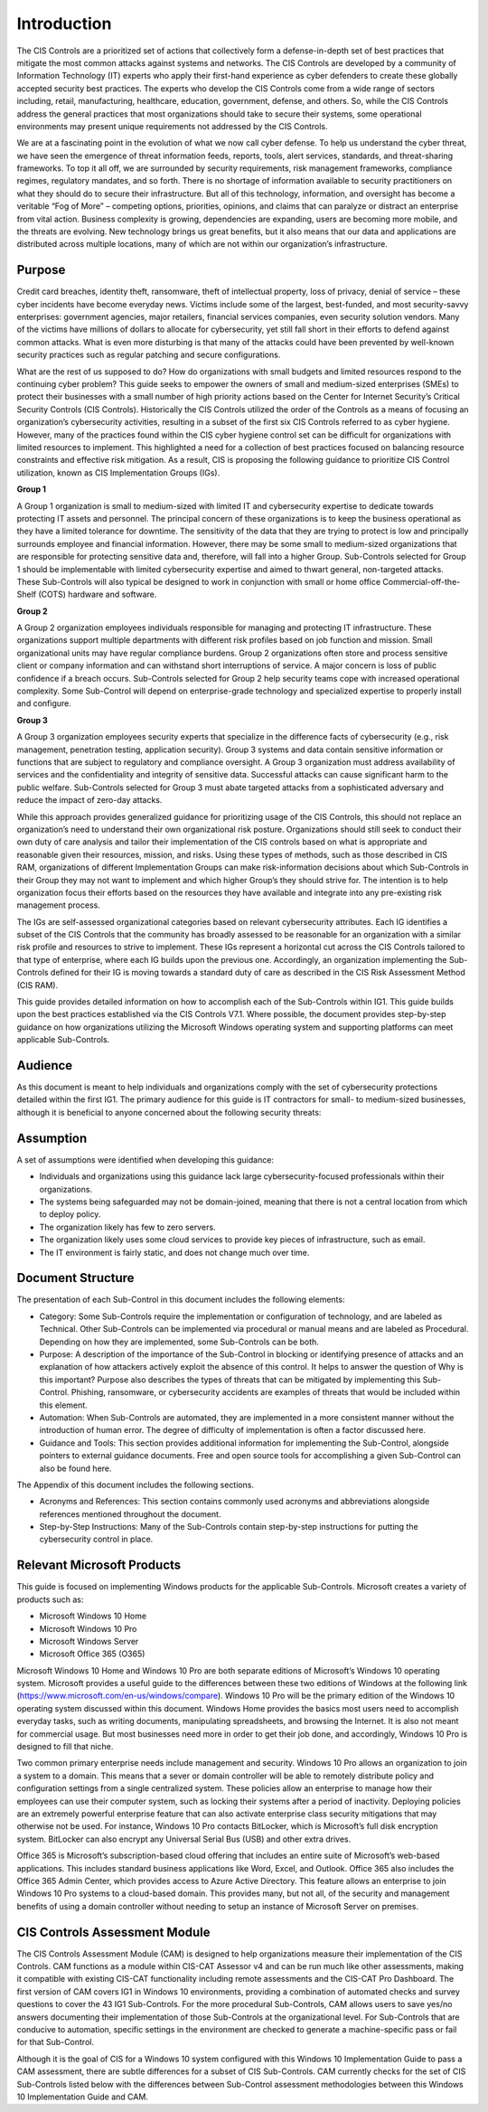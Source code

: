 Introduction 
================================
The CIS Controls are a prioritized set of actions that collectively form a defense-in-depth set of best practices that mitigate the most common attacks against systems and networks. The CIS Controls are developed by a community of Information Technology (IT) experts who apply their first-hand experience as cyber defenders to create these globally accepted security best practices. The experts who develop the CIS Controls come from a wide range of sectors including, retail, manufacturing, healthcare, education, government, defense, and others. So, while the CIS Controls address the general practices that most organizations should take to secure their systems, some operational environments may present unique requirements not addressed by the CIS Controls. 

We are at a fascinating point in the evolution of what we now call cyber defense. To help us understand the cyber threat, we have seen the emergence of threat information feeds, reports, tools, alert services, standards, and threat-sharing frameworks. To top it all off, we are surrounded by security requirements, risk management frameworks, compliance regimes, regulatory mandates, and so forth. There is no shortage of information available to security practitioners on what they should do to secure their infrastructure. But all of this technology, information, and oversight has become a veritable “Fog of More” – competing options, priorities, opinions, and claims that can paralyze or distract an enterprise from vital action. Business complexity is growing, dependencies are expanding, users are becoming more mobile, and the threats are evolving. New technology brings us great benefits, but it also means that our data and applications are distributed across multiple locations, many of which are not within our organization’s infrastructure. 
 
==================
Purpose 
==================
Credit card breaches, identity theft, ransomware, theft of intellectual property, loss of privacy, denial of service – these cyber incidents have become everyday news. Victims include some of the largest, best-funded, and most security-savvy enterprises: government agencies, major retailers, financial services companies, even security solution vendors. Many of the victims have millions of dollars to allocate for cybersecurity, yet still fall short in their efforts to defend against common attacks. What is even more disturbing is that many of the attacks could have been prevented by well-known security practices such as regular patching and secure configurations. 

What are the rest of us supposed to do? How do organizations with small budgets and limited resources respond to the continuing cyber problem? This guide seeks to empower the owners of small and medium-sized enterprises (SMEs) to protect their businesses with a small number of high priority actions based on the Center for Internet Security’s Critical Security Controls (CIS Controls). Historically the CIS Controls utilized the order of the Controls as a means of focusing an organization’s cybersecurity activities, resulting in a subset of the first six CIS Controls referred to as cyber hygiene. However, many of the practices found within the CIS cyber hygiene control set can be difficult for organizations with limited resources to implement. This highlighted a need for a collection of best practices focused on balancing resource constraints and effective risk mitigation. As a result, CIS is proposing the following guidance to prioritize CIS Control utilization, known as CIS Implementation Groups (IGs).

**Group 1**

A Group 1 organization is small to medium-sized with limited IT and cybersecurity expertise to dedicate towards protecting IT assets and personnel. The principal concern of these organizations is to keep the business operational as they have a limited tolerance for downtime. The sensitivity of the data that they are trying to protect is low and principally surrounds employee and financial information. However, there may be some small to medium-sized organizations that are responsible for protecting sensitive data and, therefore, will fall into a higher Group. Sub-Controls selected for Group 1 should be implementable with limited cybersecurity expertise and aimed to thwart general, non-targeted attacks. These Sub-Controls will also typical be designed to work in conjunction with small or home office Commercial-off-the-Shelf (COTS) hardware and software.

**Group 2**

A Group 2 organization employees individuals responsible for managing and protecting IT infrastructure. These organizations support multiple departments with different risk profiles based on job function and mission. Small organizational units may have regular compliance burdens. Group 2 organizations often store and process sensitive client or company information and can withstand short interruptions of service. A major concern is loss of public confidence if a breach occurs. Sub-Controls selected for Group 2 help security teams cope with increased operational complexity. Some Sub-Control will depend on enterprise-grade technology and specialized expertise to properly install and configure. 

**Group 3**

A Group 3 organization employees security experts that specialize in the difference facts of cybersecurity (e.g., risk management, penetration testing, application security). Group 3 systems and data contain sensitive information or functions that are subject to regulatory and compliance oversight. A Group 3 organization must address availability of services and the confidentiality and integrity of sensitive data. Successful attacks can cause significant harm to the public welfare. Sub-Controls selected for Group 3 must abate targeted attacks from a sophisticated adversary and reduce the impact of zero-day attacks. 

While this approach provides generalized guidance for prioritizing usage of the CIS Controls, this should not replace an organization’s need to understand their own organizational risk posture. Organizations should still seek to conduct their own duty of care analysis and tailor their implementation of the CIS controls based on what is appropriate and reasonable given their resources, mission, and risks. Using these types of methods, such as those described in CIS RAM, organizations of different Implementation Groups can make risk-information decisions about which Sub-Controls in their Group they may not want to implement and which higher Group’s they should strive for. The intention is to help organization focus their efforts based on the resources they have available and integrate into any pre-existing risk management process. 

.. image:: _static/IG-1.png

The IGs are self-assessed organizational categories based on relevant cybersecurity attributes. Each IG identifies a subset of the CIS Controls that the community has broadly assessed to be reasonable for an organization with a similar risk profile and resources to strive to implement. These IGs represent a horizontal cut across the CIS Controls tailored to that type of enterprise, where each IG builds upon the previous one. Accordingly, an organization implementing the Sub-Controls defined for their IG is moving towards a standard duty of care as described in the CIS Risk Assessment Method (CIS RAM).

This guide provides detailed information on how to accomplish each of the Sub-Controls within IG1. This guide builds upon the best practices established via the CIS Controls V7.1. Where possible, the document provides step-by-step guidance on how organizations utilizing the Microsoft Windows operating system and supporting platforms can meet applicable Sub-Controls. 

==================
Audience 
==================
As this document is meant to help individuals and organizations comply with the set of cybersecurity protections detailed within the first IG1. The primary audience for this guide is IT contractors for small- to medium-sized businesses, although it is beneficial to anyone concerned about the following security threats: 

.. image:: _static/threats.png

==================
Assumption
==================
A set of assumptions were identified when developing this guidance: 

* Individuals and organizations using this guidance lack large cybersecurity-focused professionals within their organizations.
* The systems being safeguarded may not be domain-joined, meaning that there is not a central location from which to deploy policy.
* The organization likely has few to zero servers.
* The organization likely uses some cloud services to provide key pieces of infrastructure, such as email.
* The IT environment is fairly static, and does not change much over time. 

==================
Document Structure
==================
The presentation of each Sub-Control in this document includes the following elements: 

* Category: Some Sub-Controls require the implementation or configuration of technology, and are labeled as Technical. Other Sub-Controls can be implemented via procedural or manual means and are labeled as Procedural. Depending on how they are implemented, some Sub-Controls can be both.
* Purpose: A description of the importance of the Sub-Control in blocking or identifying presence of attacks and an explanation of how attackers actively exploit the absence of this control. It helps to answer the question of Why is this important? Purpose also describes the types of threats that can be mitigated by implementing this Sub-Control. Phishing, ransomware, or cybersecurity accidents are examples of threats that would be included within this element. 
* Automation: When Sub-Controls are automated, they are implemented in a more consistent manner without the introduction of human error. The degree of difficulty of implementation is often a factor discussed here. 
* Guidance and Tools: This section provides additional information for implementing the Sub-Control, alongside pointers to external guidance documents. Free and open source tools for accomplishing a given Sub-Control can also be found here. 

The Appendix of this document includes the following sections.

* Acronyms and References: This section contains commonly used acronyms and abbreviations alongside references mentioned throughout the document.
* Step-by-Step Instructions: Many of the Sub-Controls contain step-by-step instructions for putting the cybersecurity control in place. 

============================
Relevant Microsoft Products 
============================

This guide is focused on implementing Windows products for the applicable Sub-Controls. Microsoft creates a variety of products such as: 

* Microsoft Windows 10 Home 
* Microsoft Windows 10 Pro 
* Microsoft Windows Server 
* Microsoft Office 365 (O365) 

Microsoft Windows 10 Home and Windows 10 Pro are both separate editions of Microsoft’s Windows 10 operating system. Microsoft provides a useful guide to the differences between these two editions of Windows at the following link (https://www.microsoft.com/en-us/windows/compare). Windows 10 Pro will be the primary edition of the Windows 10 operating system discussed within this document. Windows Home provides the basics most users need to accomplish everyday tasks, such as writing documents, manipulating spreadsheets, and browsing the Internet. It is also not meant for commercial usage. But most businesses need more in order to get their job done, and accordingly, Windows 10 Pro is designed to fill that niche. 
 
Two common primary enterprise needs include management and security. Windows 10 Pro allows an organization to join a system to a domain. This means that a sever or domain controller will be able to remotely distribute policy and configuration settings from a single centralized system. These policies allow an enterprise to manage how their employees can use their computer system, such as locking their systems after a period of inactivity. Deploying policies are an extremely powerful enterprise feature that can also activate enterprise class security mitigations that may otherwise not be used. For instance, Windows 10 Pro contacts BitLocker, which is Microsoft’s full disk encryption system. BitLocker can also encrypt any Universal Serial Bus (USB) and other extra drives.

Office 365 is Microsoft’s subscription-based cloud offering that includes an entire suite of Microsoft’s web-based applications. This includes standard business applications like Word, Excel, and Outlook. Office 365 also includes the Office 365 Admin Center, which provides access to Azure Active Directory. This feature allows an enterprise to join Windows 10 Pro systems to a cloud-based domain. This provides many, but not all, of the security and management benefits of using a domain controller without needing to setup an instance of Microsoft Server on premises.

==============================
CIS Controls Assessment Module 
==============================
The CIS Controls Assessment Module (CAM) is designed to help organizations measure their implementation of the CIS Controls. CAM functions as a module within CIS-CAT Assessor v4 and can be run much like other assessments, making it compatible with existing CIS-CAT functionality including remote assessments and the CIS-CAT Pro Dashboard. The first version of CAM covers IG1 in Windows 10 environments, providing a combination of automated checks and survey questions to cover the 43 IG1 Sub-Controls.  For the more procedural Sub-Controls, CAM allows users to save yes/no answers documenting their implementation of those Sub-Controls at the organizational level.  For Sub-Controls that are conducive to automation, specific settings in the environment are checked to generate a machine-specific pass or fail for that Sub-Control.

Although it is the goal of CIS for a Windows 10 system configured with this Windows 10 Implementation Guide to pass a CAM assessment, there are subtle differences for a subset of CIS Sub-Controls. CAM currently checks for the set of CIS Sub-Controls listed below with the differences between Sub-Control assessment methodologies between this Windows 10 Implementation Guide and CAM.
    
.. csv-table:: Comparison of Features 
   :file: _static/CAM-Win10-Guide-Comparison.csv
   :header-rows: 1

   
